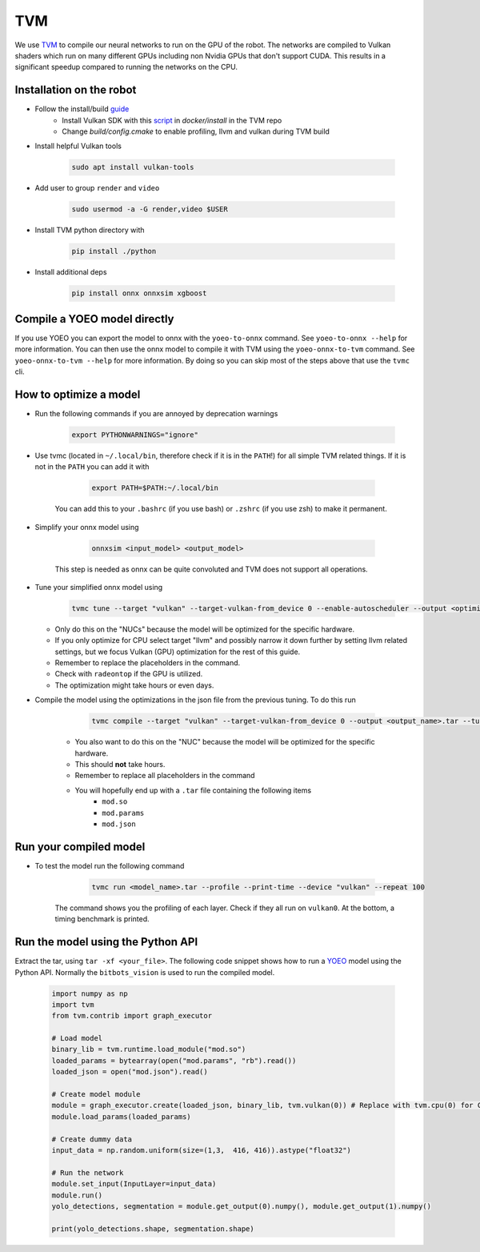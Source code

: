 TVM
===

We use `TVM <https://tvm.apache.org//>`_ to compile our neural networks to run on the GPU of the robot. 
The networks are compiled to Vulkan shaders which run on many different GPUs including non Nvidia GPUs that don't support CUDA.
This results in a significant speedup compared to running the networks on the CPU.

Installation on the robot
--------------------------

- Follow the install/build `guide <https://tvm.apache.org/docs/install/from_source.html/>`_
    - Install Vulkan SDK with this `script <https://github.com/apache/tvm/blob/main/docker/install/ubuntu_install_vulkan.sh/>`_ in `docker/install` in the TVM repo
    - Change `build/config.cmake` to enable profiling, llvm and vulkan during TVM build
- Install helpful Vulkan tools 

    .. code-block:: bash

        sudo apt install vulkan-tools

- Add user to group ``render`` and ``video``

    .. code-block:: bash

        sudo usermod -a -G render,video $USER

- Install TVM python directory with 

    .. code-block:: bash

        pip install ./python

- Install additional deps

    .. code-block:: bash

        pip install onnx onnxsim xgboost


Compile a YOEO model directly
-----------------------------

If you use YOEO you can export the model to onnx with the ``yoeo-to-onnx`` command. See ``yoeo-to-onnx --help`` for more information.
You can then use the onnx model to compile it with TVM using the ``yoeo-onnx-to-tvm`` command. See ``yoeo-onnx-to-tvm --help`` for more information.
By doing so you can skip most of the steps above that use the ``tvmc`` cli. 


How to optimize a model
------------------------

- Run the following commands if you are annoyed by deprecation warnings

    .. code-block:: bash

        export PYTHONWARNINGS="ignore"

- Use tvmc (located in ``~/.local/bin``, therefore check if it is in the ``PATH``!) for all simple TVM related things. If it is not in the ``PATH`` you can add it with

        .. code-block:: bash

            export PATH=$PATH:~/.local/bin

    You can add this to your ``.bashrc`` (if you use bash) or ``.zshrc`` (if you use zsh) to make it permanent.
    
- Simplify your onnx model using

        .. code-block:: bash

            onnxsim <input_model> <output_model>

    This step is needed as onnx can be quite convoluted and TVM does not support all operations.

- Tune your simplified onnx model using

        .. code-block:: bash
    
            tvmc tune --target "vulkan" --target-vulkan-from_device 0 --enable-autoscheduler --output <optimization_run_name>.json --enable-autoscheduler --repeat 5 --number 50 <onnx_file>

  - Only do this on the "NUCs" because the model will be optimized for the specific hardware.
  - If you only optimize for CPU select target "llvm" and possibly narrow it down further by setting llvm related settings, but we focus Vulkan (GPU) optimization for the rest of this guide. 
  - Remember to replace the placeholders in the command.
  - Check with ``radeontop`` if the GPU is utilized.
  - The optimization might take hours or even days.

- Compile the model using the optimizations in the json file from the previous tuning. To do this run

        .. code-block:: bash
    
            tvmc compile --target "vulkan" --target-vulkan-from_device 0 --output <output_name>.tar --tuning-records <optimization_run_name>.json <onnx_file>

    - You also want to do this on the "NUC" because the model will be optimized for the specific hardware.
    - This should **not** take hours.
    - Remember to replace all placeholders in the command
    - You will hopefully end up with a ``.tar`` file containing the following items 
        - ``mod.so``
        - ``mod.params`` 
        - ``mod.json``

Run your compiled model
-----------------------

- To test the model run the following command

        .. code-block:: bash

            tvmc run <model_name>.tar --profile --print-time --device "vulkan" --repeat 100

    The command shows you the profiling of each layer. Check if they all run on ``vulkan0``. At the bottom, a timing benchmark is printed.

Run the model using the Python API
----------------------------------

Extract the tar, using ``tar -xf <your_file>``.
The following code snippet shows how to run a `YOEO <https://github.com/bit-bots/YOEO/>`_ model using the Python API. 
Normally the ``bitbots_vision`` is used to run the compiled model.

    .. code-block:: python

        import numpy as np
        import tvm
        from tvm.contrib import graph_executor

        # Load model
        binary_lib = tvm.runtime.load_module("mod.so")
        loaded_params = bytearray(open("mod.params", "rb").read())
        loaded_json = open("mod.json").read()

        # Create model module
        module = graph_executor.create(loaded_json, binary_lib, tvm.vulkan(0)) # Replace with tvm.cpu(0) for CPU models
        module.load_params(loaded_params)

        # Create dummy data
        input_data = np.random.uniform(size=(1,3,  416, 416)).astype("float32")

        # Run the network
        module.set_input(InputLayer=input_data)
        module.run()
        yolo_detections, segmentation = module.get_output(0).numpy(), module.get_output(1).numpy()

        print(yolo_detections.shape, segmentation.shape)
